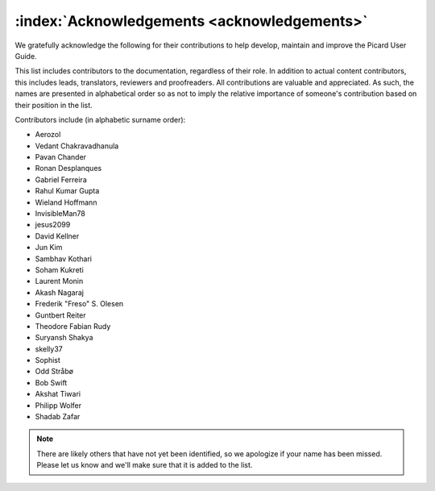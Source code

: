.. MusicBrainz Picard Documentation Project

:index:`Acknowledgements <acknowledgements>`
============================================

We gratefully acknowledge the following for their contributions to help develop, maintain and improve the Picard User Guide.

This list includes contributors to the documentation, regardless of their role. In addition to actual content contributors, this includes leads, translators, reviewers and proofreaders. All contributions are valuable and appreciated. As such, the names are presented in alphabetical order so as not to imply the relative importance of someone's contribution based on their position in the list.

Contributors include (in alphabetic surname order):

- Aerozol
- Vedant Chakravadhanula
- Pavan Chander
- Ronan Desplanques
- Gabriel Ferreira
- Rahul Kumar Gupta
- Wieland Hoffmann
- InvisibleMan78
- jesus2099
- David Kellner
- Jun Kim
- Sambhav Kothari
- Soham Kukreti
- Laurent Monin
- Akash Nagaraj
- Frederik "Freso" S. Olesen
- Guntbert Reiter
- Theodore Fabian Rudy
- Suryansh Shakya
- skelly37
- Sophist
- Odd Stråbø
- Bob Swift
- Akshat Tiwari
- Philipp Wolfer
- Shadab Zafar


.. note::

   There are likely others that have not yet been identified, so we apologize if your name has been missed. Please let us know and we'll make sure that it is added to the list.
